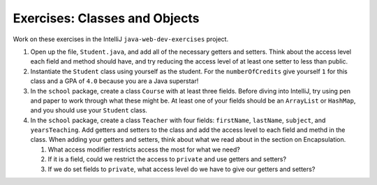 Exercises: Classes and Objects
==============================

Work on these exercises in the IntelliJ ``java-web-dev-exercises`` project.

1. Open up the file, ``Student.java``, and add all of the necessary getters and setters. 
   Think about the access level each field and method should have, and try reducing the access level of at least one setter to less than public.
2. Instantiate the ``Student`` class using yourself as the student. For the ``numberOfCredits`` give yourself ``1`` for this class and a GPA of ``4.0`` because you are a Java superstar!
3. In the ``school`` package, create a class ``Course`` with at least three fields.
   Before diving into IntelliJ, try using pen and paper to work through what these might be.
   At least one of your fields should be an ``ArrayList`` or ``HashMap``, and you should use your ``Student``
   class.
4. In the ``school`` package, create a class ``Teacher`` with four fields: ``firstName``, ``lastName``, ``subject``, and ``yearsTeaching``.
   Add getters and setters to the class and add the access level to each field and methd in the class.
   When adding your getters and setters, think about what we read about in the section on Encapsulation.

   1. What access modifier restricts access the most for what we need?
   2. If it is a field, could we restrict the access to ``private`` and use getters and setters?
   3. If we do set fields to ``private``, what access level do we have to give our getters and setters?
